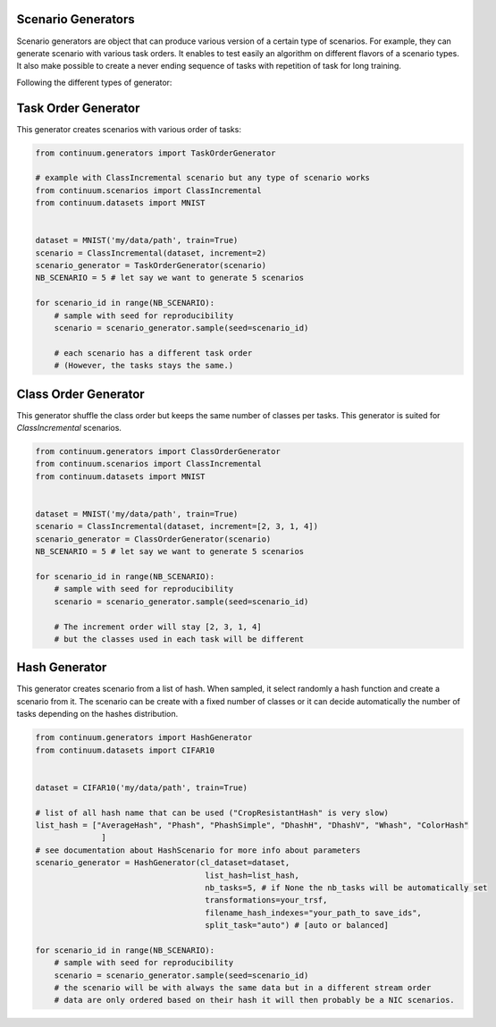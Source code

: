
Scenario Generators
-----------------

Scenario generators are object that can produce various version of a certain type of scenarios.
For example, they can generate scenario with various task orders.
It enables to test easily an algorithm on different flavors of a scenario types.
It also make possible to create a never ending sequence of tasks with repetition of task for long training.

Following the different types of generator:



Task Order Generator
----------------

This generator creates scenarios with various order of tasks:

.. code-block:: python

    from continuum.generators import TaskOrderGenerator

    # example with ClassIncremental scenario but any type of scenario works
    from continuum.scenarios import ClassIncremental
    from continuum.datasets import MNIST


    dataset = MNIST('my/data/path', train=True)
    scenario = ClassIncremental(dataset, increment=2)
    scenario_generator = TaskOrderGenerator(scenario)
    NB_SCENARIO = 5 # let say we want to generate 5 scenarios

    for scenario_id in range(NB_SCENARIO):
        # sample with seed for reproducibility
        scenario = scenario_generator.sample(seed=scenario_id)

        # each scenario has a different task order
        # (However, the tasks stays the same.)

Class Order Generator
----------------

This generator shuffle the class order but keeps the same number of classes per tasks.
This generator is suited for `ClassIncremental` scenarios.

.. code-block:: python

    from continuum.generators import ClassOrderGenerator
    from continuum.scenarios import ClassIncremental
    from continuum.datasets import MNIST


    dataset = MNIST('my/data/path', train=True)
    scenario = ClassIncremental(dataset, increment=[2, 3, 1, 4])
    scenario_generator = ClassOrderGenerator(scenario)
    NB_SCENARIO = 5 # let say we want to generate 5 scenarios

    for scenario_id in range(NB_SCENARIO):
        # sample with seed for reproducibility
        scenario = scenario_generator.sample(seed=scenario_id)

        # The increment order will stay [2, 3, 1, 4]
        # but the classes used in each task will be different

Hash Generator
----------------

This generator creates scenario from a list of hash. When sampled, it select randomly a hash function
and create a scenario from it. The scenario can be create with a fixed number of classes or
it can decide automatically the number of tasks depending on the hashes distribution.

.. code-block:: python

    from continuum.generators import HashGenerator
    from continuum.datasets import CIFAR10


    dataset = CIFAR10('my/data/path', train=True)

    # list of all hash name that can be used ("CropResistantHash" is very slow)
    list_hash = ["AverageHash", "Phash", "PhashSimple", "DhashH", "DhashV", "Whash", "ColorHash"
                  ]
    # see documentation about HashScenario for more info about parameters
    scenario_generator = HashGenerator(cl_dataset=dataset,
                                        list_hash=list_hash,
                                        nb_tasks=5, # if None the nb_tasks will be automatically set
                                        transformations=your_trsf,
                                        filename_hash_indexes="your_path_to save_ids",
                                        split_task="auto") # [auto or balanced]

    for scenario_id in range(NB_SCENARIO):
        # sample with seed for reproducibility
        scenario = scenario_generator.sample(seed=scenario_id)
        # the scenario will be with always the same data but in a different stream order
        # data are only ordered based on their hash it will then probably be a NIC scenarios.